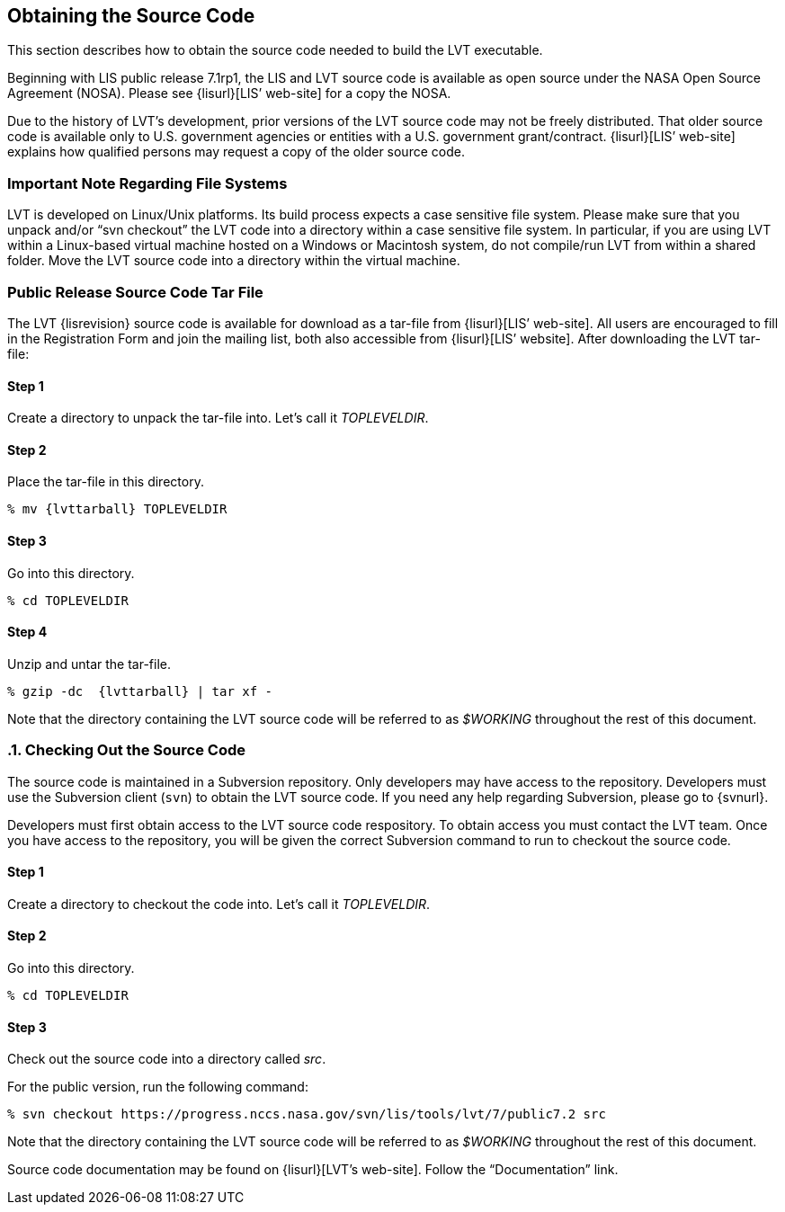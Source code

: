 
[[sec-obtain-src]]
== Obtaining the Source Code

This section describes how to obtain the source code needed to build the LVT executable.

Beginning with LIS public release 7.1rp1, the LIS and LVT source code is available as open source under the NASA Open Source Agreement (NOSA).  Please see {lisurl}[LIS`' web-site] for a copy the NOSA.

Due to the history of LVT's development, prior versions of the LVT source code may not be freely distributed. That older source code is available only to U.S. government agencies or entities with a U.S.  government grant/contract. {lisurl}[LIS`' web-site] explains how qualified persons may request a copy of the older source code.

[[sec-important_note_fs]]
=== Important Note Regarding File Systems

LVT is developed on Linux/Unix platforms. Its build process expects a case sensitive file system. Please make sure that you unpack and/or "`svn checkout`" the LVT code into a directory within a case sensitive file system. In particular, if you are using LVT within a Linux-based virtual machine hosted on a Windows or Macintosh system, do not compile/run LVT from within a shared folder. Move the LVT source code into a directory within the virtual machine.

[[sec-releasetarball]]
=== Public Release Source Code Tar File

The LVT {lisrevision} source code is available for download as a tar-file from {lisurl}[LIS`' web-site]. All users are encouraged to fill in the Registration Form and join the mailing list, both also accessible from {lisurl}[LIS`' website]. After downloading the LVT tar-file:

:sectnums!: // disable section numbers

==== Step 1

Create a directory to unpack the tar-file into. Let's call it _TOPLEVELDIR_.

==== Step 2

Place the tar-file in this directory.

[subs="attributes"]
....
% mv {lvttarball} TOPLEVELDIR
....

==== Step 3

Go into this directory.

....
% cd TOPLEVELDIR
....

==== Step 4

Unzip and untar the tar-file.

[subs="attributes"]
....
% gzip -dc  {lvttarball} | tar xf -
....

Note that the directory containing the LVT source code will be referred to as _$WORKING_ throughout the rest of this document.

:sectnums: // re-enable section numbers

[[sec-checkoutsrc]]
=== Checking Out the Source Code

The source code is maintained in a Subversion repository. Only developers may have access to the repository. Developers must use the Subversion client (`svn`) to obtain the LVT source code. If you need any help regarding Subversion, please go to {svnurl}.

Developers must first obtain access to the LVT source code respository.  To obtain access you must contact the LVT team. Once you have access to the repository, you will be given the correct Subversion command to run to checkout the source code.

:sectnums!: // disable section numbers

==== Step 1

Create a directory to checkout the code into. Let's call it _TOPLEVELDIR_.

==== Step 2

Go into this directory.

....
% cd TOPLEVELDIR
....

==== Step 3

Check out the source code into a directory called _src_.

For the public version, run the following command:

....
% svn checkout https://progress.nccs.nasa.gov/svn/lis/tools/lvt/7/public7.2 src
....

Note that the directory containing the LVT source code will be referred to as _$WORKING_ throughout the rest of this document.

:sectnums: // re-enable section numbers

Source code documentation may be found on {lisurl}[LVT's web-site]. Follow the "`Documentation`" link.


